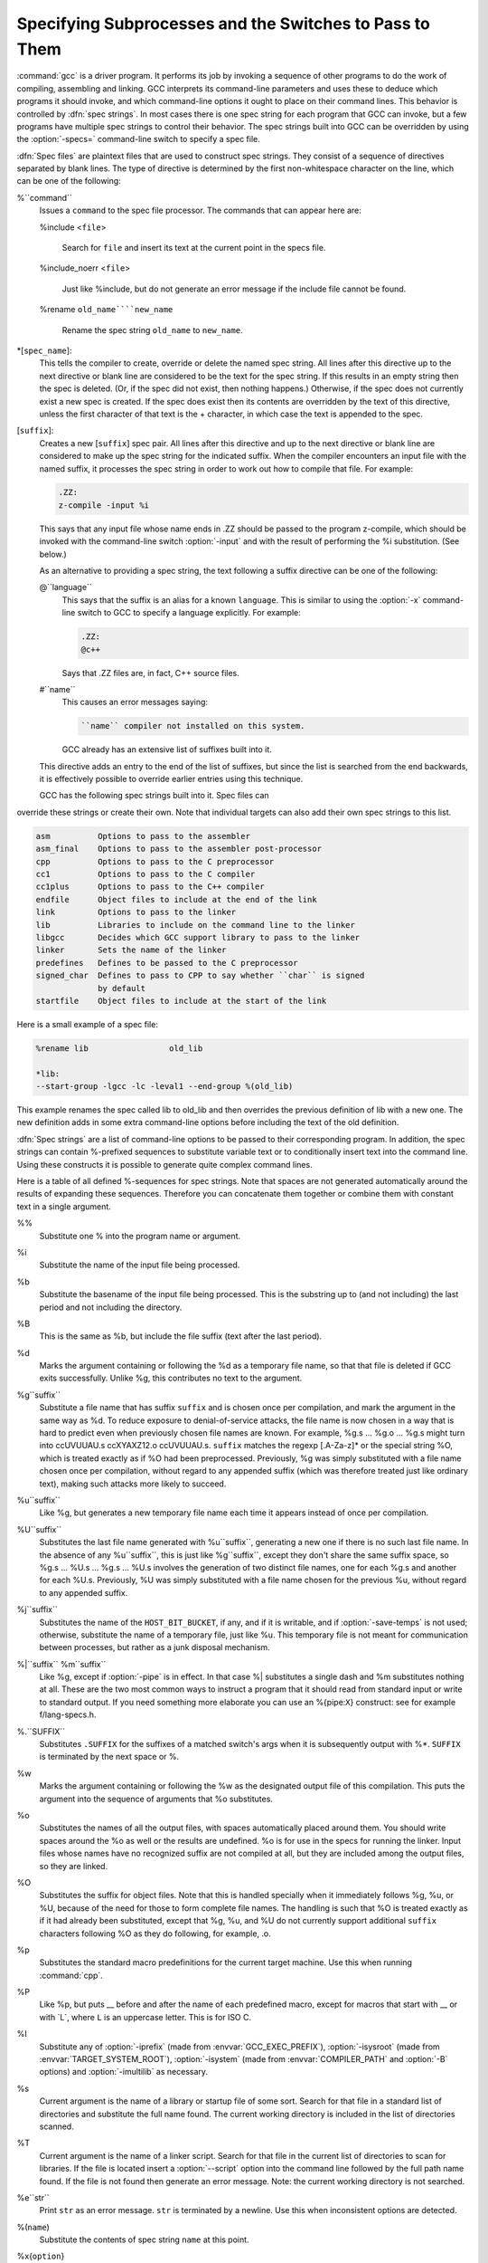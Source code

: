 .. _spec-files:

Specifying Subprocesses and the Switches to Pass to Them
********************************************************

.. index:: Spec Files

:command:`gcc` is a driver program.  It performs its job by invoking a
sequence of other programs to do the work of compiling, assembling and
linking.  GCC interprets its command-line parameters and uses these to
deduce which programs it should invoke, and which command-line options
it ought to place on their command lines.  This behavior is controlled
by :dfn:`spec strings`.  In most cases there is one spec string for each
program that GCC can invoke, but a few programs have multiple spec
strings to control their behavior.  The spec strings built into GCC can
be overridden by using the :option:`-specs=` command-line switch to specify
a spec file.

:dfn:`Spec files` are plaintext files that are used to construct spec
strings.  They consist of a sequence of directives separated by blank
lines.  The type of directive is determined by the first non-whitespace
character on the line, which can be one of the following:

%``command``
  Issues a ``command`` to the spec file processor.  The commands that can
  appear here are:

  %include <``file``>

    .. index:: %include

    Search for ``file`` and insert its text at the current point in the
    specs file.

  %include_noerr <``file``>

    .. index:: %include_noerr

    Just like %include, but do not generate an error message if the include
    file cannot be found.

  %rename ``old_name````new_name``

    .. index:: %rename

    Rename the spec string ``old_name`` to ``new_name``.

*[``spec_name``]:
  This tells the compiler to create, override or delete the named spec
  string.  All lines after this directive up to the next directive or
  blank line are considered to be the text for the spec string.  If this
  results in an empty string then the spec is deleted.  (Or, if the
  spec did not exist, then nothing happens.)  Otherwise, if the spec
  does not currently exist a new spec is created.  If the spec does
  exist then its contents are overridden by the text of this
  directive, unless the first character of that text is the +
  character, in which case the text is appended to the spec.

[``suffix``]:
  Creates a new [``suffix``] spec pair.  All lines after this directive
  and up to the next directive or blank line are considered to make up the
  spec string for the indicated suffix.  When the compiler encounters an
  input file with the named suffix, it processes the spec string in
  order to work out how to compile that file.  For example:

  .. code-block:: c++

    .ZZ:
    z-compile -input %i

  This says that any input file whose name ends in .ZZ should be
  passed to the program z-compile, which should be invoked with the
  command-line switch :option:`-input` and with the result of performing the
  %i substitution.  (See below.)

  As an alternative to providing a spec string, the text following a
  suffix directive can be one of the following:

  @``language``
    This says that the suffix is an alias for a known ``language``.  This is
    similar to using the :option:`-x` command-line switch to GCC to specify a
    language explicitly.  For example:

    .. code-block:: c++

      .ZZ:
      @c++

    Says that .ZZ files are, in fact, C++ source files.

  #``name``
    This causes an error messages saying:

    .. code-block:: c++

      ``name`` compiler not installed on this system.

    GCC already has an extensive list of suffixes built into it.
  This directive adds an entry to the end of the list of suffixes, but
  since the list is searched from the end backwards, it is effectively
  possible to override earlier entries using this technique.

  GCC has the following spec strings built into it.  Spec files can
override these strings or create their own.  Note that individual
targets can also add their own spec strings to this list.

.. code-block:: c++

  asm          Options to pass to the assembler
  asm_final    Options to pass to the assembler post-processor
  cpp          Options to pass to the C preprocessor
  cc1          Options to pass to the C compiler
  cc1plus      Options to pass to the C++ compiler
  endfile      Object files to include at the end of the link
  link         Options to pass to the linker
  lib          Libraries to include on the command line to the linker
  libgcc       Decides which GCC support library to pass to the linker
  linker       Sets the name of the linker
  predefines   Defines to be passed to the C preprocessor
  signed_char  Defines to pass to CPP to say whether ``char`` is signed
               by default
  startfile    Object files to include at the start of the link

Here is a small example of a spec file:

.. code-block:: c++

  %rename lib                 old_lib

  *lib:
  --start-group -lgcc -lc -leval1 --end-group %(old_lib)

This example renames the spec called lib to old_lib and
then overrides the previous definition of lib with a new one.
The new definition adds in some extra command-line options before
including the text of the old definition.

:dfn:`Spec strings` are a list of command-line options to be passed to their
corresponding program.  In addition, the spec strings can contain
%-prefixed sequences to substitute variable text or to
conditionally insert text into the command line.  Using these constructs
it is possible to generate quite complex command lines.

Here is a table of all defined %-sequences for spec
strings.  Note that spaces are not generated automatically around the
results of expanding these sequences.  Therefore you can concatenate them
together or combine them with constant text in a single argument.

%%
  Substitute one % into the program name or argument.

%i
  Substitute the name of the input file being processed.

%b
  Substitute the basename of the input file being processed.
  This is the substring up to (and not including) the last period
  and not including the directory.

%B
  This is the same as %b, but include the file suffix (text after
  the last period).

%d
  Marks the argument containing or following the %d as a
  temporary file name, so that that file is deleted if GCC exits
  successfully.  Unlike %g, this contributes no text to the
  argument.

%g``suffix``
  Substitute a file name that has suffix ``suffix`` and is chosen
  once per compilation, and mark the argument in the same way as
  %d.  To reduce exposure to denial-of-service attacks, the file
  name is now chosen in a way that is hard to predict even when previously
  chosen file names are known.  For example, %g.s ... %g.o ... %g.s
  might turn into ccUVUUAU.s ccXYAXZ12.o ccUVUUAU.s.  ``suffix`` matches
  the regexp [.A-Za-z]* or the special string %O, which is
  treated exactly as if %O had been preprocessed.  Previously, %g
  was simply substituted with a file name chosen once per compilation,
  without regard to any appended suffix (which was therefore treated
  just like ordinary text), making such attacks more likely to succeed.

%u``suffix``
  Like %g, but generates a new temporary file name
  each time it appears instead of once per compilation.

%U``suffix``
  Substitutes the last file name generated with %u``suffix``, generating a
  new one if there is no such last file name.  In the absence of any
  %u``suffix``, this is just like %g``suffix``, except they don't share
  the same suffix space, so %g.s ... %U.s ... %g.s ... %U.s
  involves the generation of two distinct file names, one
  for each %g.s and another for each %U.s.  Previously, %U was
  simply substituted with a file name chosen for the previous %u,
  without regard to any appended suffix.

%j``suffix``
  Substitutes the name of the ``HOST_BIT_BUCKET``, if any, and if it is
  writable, and if :option:`-save-temps` is not used; 
  otherwise, substitute the name
  of a temporary file, just like %u.  This temporary file is not
  meant for communication between processes, but rather as a junk
  disposal mechanism.

%|``suffix`` %m``suffix``
  Like %g, except if :option:`-pipe` is in effect.  In that case
  %| substitutes a single dash and %m substitutes nothing at
  all.  These are the two most common ways to instruct a program that it
  should read from standard input or write to standard output.  If you
  need something more elaborate you can use an %{pipe:``X``}
  construct: see for example f/lang-specs.h.

%.``SUFFIX``
  Substitutes ``.SUFFIX`` for the suffixes of a matched switch's args
  when it is subsequently output with %*.  ``SUFFIX`` is
  terminated by the next space or %.

%w
  Marks the argument containing or following the %w as the
  designated output file of this compilation.  This puts the argument
  into the sequence of arguments that %o substitutes.

%o
  Substitutes the names of all the output files, with spaces
  automatically placed around them.  You should write spaces
  around the %o as well or the results are undefined.
  %o is for use in the specs for running the linker.
  Input files whose names have no recognized suffix are not compiled
  at all, but they are included among the output files, so they are
  linked.

%O
  Substitutes the suffix for object files.  Note that this is
  handled specially when it immediately follows %g, %u, or %U,
  because of the need for those to form complete file names.  The
  handling is such that %O is treated exactly as if it had already
  been substituted, except that %g, %u, and %U do not currently
  support additional ``suffix`` characters following %O as they do
  following, for example, .o.

%p
  Substitutes the standard macro predefinitions for the
  current target machine.  Use this when running :command:`cpp`.

%P
  Like %p, but puts __ before and after the name of each
  predefined macro, except for macros that start with __ or with
  _``L``, where ``L`` is an uppercase letter.  This is for ISO
  C.

%I
  Substitute any of :option:`-iprefix` (made from :envvar:`GCC_EXEC_PREFIX`),
  :option:`-isysroot` (made from :envvar:`TARGET_SYSTEM_ROOT`),
  :option:`-isystem` (made from :envvar:`COMPILER_PATH` and :option:`-B` options)
  and :option:`-imultilib` as necessary.

%s
  Current argument is the name of a library or startup file of some sort.
  Search for that file in a standard list of directories and substitute
  the full name found.  The current working directory is included in the
  list of directories scanned.

%T
  Current argument is the name of a linker script.  Search for that file
  in the current list of directories to scan for libraries. If the file
  is located insert a :option:`--script` option into the command line
  followed by the full path name found.  If the file is not found then
  generate an error message.  Note: the current working directory is not
  searched.

%e``str``
  Print ``str`` as an error message.  ``str`` is terminated by a newline.
  Use this when inconsistent options are detected.

%(``name``)
  Substitute the contents of spec string ``name`` at this point.

%x{``option``}
  Accumulate an option for %X.

%X
  Output the accumulated linker options specified by :option:`-Wl` or a %x
  spec string.

%Y
  Output the accumulated assembler options specified by :option:`-Wa`.

%Z
  Output the accumulated preprocessor options specified by :option:`-Wp`.

%a
  Process the ``asm`` spec.  This is used to compute the
  switches to be passed to the assembler.

%A
  Process the ``asm_final`` spec.  This is a spec string for
  passing switches to an assembler post-processor, if such a program is
  needed.

%l
  Process the ``link`` spec.  This is the spec for computing the
  command line passed to the linker.  Typically it makes use of the
  %L %G %S %D and %E sequences.

%D
  Dump out a :option:`-L` option for each directory that GCC believes might
  contain startup files.  If the target supports multilibs then the
  current multilib directory is prepended to each of these paths.

%L
  Process the ``lib`` spec.  This is a spec string for deciding which
  libraries are included on the command line to the linker.

%G
  Process the ``libgcc`` spec.  This is a spec string for deciding
  which GCC support library is included on the command line to the linker.

%S
  Process the ``startfile`` spec.  This is a spec for deciding which
  object files are the first ones passed to the linker.  Typically
  this might be a file named crt0.o.

%E
  Process the ``endfile`` spec.  This is a spec string that specifies
  the last object files that are passed to the linker.

%C
  Process the ``cpp`` spec.  This is used to construct the arguments
  to be passed to the C preprocessor.

%1
  Process the ``cc1`` spec.  This is used to construct the options to be
  passed to the actual C compiler (:command:`cc1`).

%2
  Process the ``cc1plus`` spec.  This is used to construct the options to be
  passed to the actual C++ compiler (:command:`cc1plus`).

%*
  Substitute the variable part of a matched option.  See below.
  Note that each comma in the substituted string is replaced by
  a single space.

%<``S``
  Remove all occurrences of ``-S`` from the command line.  Note-this
  command is position dependent.  % commands in the spec string
  before this one see ``-S``, % commands in the spec string
  after this one do not.

%:``function``(``args``)
  Call the named function ``function``, passing it ``args``.
  ``args`` is first processed as a nested spec string, then split
  into an argument vector in the usual fashion.  The function returns
  a string which is processed as if it had appeared literally as part
  of the current spec.

  The following built-in spec functions are provided:

  ``getenv``
    The ``getenv`` spec function takes two arguments: an environment
    variable name and a string.  If the environment variable is not
    defined, a fatal error is issued.  Otherwise, the return value is the
    value of the environment variable concatenated with the string.  For
    example, if :envvar:`TOPDIR` is defined as /path/to/top, then:

    .. code-block:: c++

      %:getenv(TOPDIR /include)

    expands to /path/to/top/include.

  ``if-exists``
    The ``if-exists`` spec function takes one argument, an absolute
    pathname to a file.  If the file exists, ``if-exists`` returns the
    pathname.  Here is a small example of its usage:

    .. code-block:: c++

      *startfile:
      crt0%O%s %:if-exists(crti%O%s) crtbegin%O%s

  ``if-exists-else``
    The ``if-exists-else`` spec function is similar to the ``if-exists``
    spec function, except that it takes two arguments.  The first argument is
    an absolute pathname to a file.  If the file exists, ``if-exists-else``
    returns the pathname.  If it does not exist, it returns the second argument.
    This way, ``if-exists-else`` can be used to select one file or another,
    based on the existence of the first.  Here is a small example of its usage:

    .. code-block:: c++

      *startfile:
      crt0%O%s %:if-exists(crti%O%s) \
      %:if-exists-else(crtbeginT%O%s crtbegin%O%s)

  ``replace-outfile``
    The ``replace-outfile`` spec function takes two arguments.  It looks for the
    first argument in the outfiles array and replaces it with the second argument.  Here
    is a small example of its usage:

    .. code-block:: c++

      %{fgnu-runtime:%:replace-outfile(-lobjc -lobjc-gnu)}

  ``remove-outfile``
    The ``remove-outfile`` spec function takes one argument.  It looks for the
    first argument in the outfiles array and removes it.  Here is a small example
    its usage:

    .. code-block:: c++

      %:remove-outfile(-lm)

  ``pass-through-libs``
    The ``pass-through-libs`` spec function takes any number of arguments.  It
    finds any :option:`-l` options and any non-options ending in .a (which it
    assumes are the names of linker input library archive files) and returns a
    result containing all the found arguments each prepended by
    :option:`-plugin-opt=-pass-through=` and joined by spaces.  This list is
    intended to be passed to the LTO linker plugin.

    .. code-block:: c++

      %:pass-through-libs(%G %L %G)

  ``print-asm-header``
    The ``print-asm-header`` function takes no arguments and simply
    prints a banner like:

    .. code-block:: c++

      Assembler options
      =================

      Use "-Wa,OPTION" to pass "OPTION" to the assembler.

    It is used to separate compiler options from assembler options
    in the :option:`--target-help` output.

%{``S``}
  Substitutes the ``-S`` switch, if that switch is given to GCC.
  If that switch is not specified, this substitutes nothing.  Note that
  the leading dash is omitted when specifying this option, and it is
  automatically inserted if the substitution is performed.  Thus the spec
  string %{foo} matches the command-line option :option:`-foo`
  and outputs the command-line option :option:`-foo`.

%W{``S``}
  Like %{``S``} but mark last argument supplied within as a file to be
  deleted on failure.

%{``S``*}
  Substitutes all the switches specified to GCC whose names start
  with ``-S``, but which also take an argument.  This is used for
  switches like :option:`-o`, :option:`-D`, :option:`-I`, etc.
  GCC considers :option:`-o foo` as being
  one switch whose name starts with o.  %{o*} substitutes this
  text, including the space.  Thus two arguments are generated.

%{``S``*&``T``*}
  Like %{``S``*}, but preserve order of ``S`` and ``T`` options
  (the order of ``S`` and ``T`` in the spec is not significant).
  There can be any number of ampersand-separated variables; for each the
  wild card is optional.  Useful for CPP as %{D*&U*&A*}.

%{``S``:``X``}
  Substitutes ``X``, if the :option:`-S` switch is given to GCC.

%{!``S``:``X``}
  Substitutes ``X``, if the :option:`-S` switch is not given to GCC.

%{``S``*:``X``}
  Substitutes ``X`` if one or more switches whose names start with
  ``-S`` are specified to GCC.  Normally ``X`` is substituted only
  once, no matter how many such switches appeared.  However, if ``%*``
  appears somewhere in ``X``, then ``X`` is substituted once
  for each matching switch, with the ``%*`` replaced by the part of
  that switch matching the ``*``.

  If ``%*`` appears as the last part of a spec sequence then a space
  is added after the end of the last substitution.  If there is more
  text in the sequence, however, then a space is not generated.  This
  allows the ``%*`` substitution to be used as part of a larger
  string.  For example, a spec string like this:

  .. code-block:: c++

    %{mcu=*:--script=%*/memory.ld}

  when matching an option like :option:`-mcu=newchip` produces:

  :option:`--script=newchip/memory.ld`

%{.``S``:``X``}
  Substitutes ``X``, if processing a file with suffix ``S``.

%{!.``S``:``X``}
  Substitutes ``X``, if not processing a file with suffix ``S``.

%{,``S``:``X``}
  Substitutes ``X``, if processing a file for language ``S``.

%{!,``S``:``X``}
  Substitutes ``X``, if not processing a file for language ``S``.

%{``S``|``P``:``X``}
  Substitutes ``X`` if either ``-S`` or ``-P`` is given to
  GCC.  This may be combined with !, ., ,, and
  ``*`` sequences as well, although they have a stronger binding than
  the |.  If ``%*`` appears in ``X``, all of the
  alternatives must be starred, and only the first matching alternative
  is substituted.

  For example, a spec string like this:

  .. code-block:: c++

    %{.c:-foo} %{!.c:-bar} %{.c|d:-baz} %{!.c|d:-boggle}

  outputs the following command-line options from the following input
  command-line options:

  .. code-block:: c++

    fred.c        -foo -baz
    jim.d         -bar -boggle
    -d fred.c     -foo -baz -boggle
    -d jim.d      -bar -baz -boggle

%{S:X; T:Y; :D}
  If ``S`` is given to GCC, substitutes ``X``; else if ``T`` is
  given to GCC, substitutes ``Y``; else substitutes ``D``.  There can
  be as many clauses as you need.  This may be combined with ``.``,
  ``,``, ``!``, ``|``, and ``*`` as needed.

  The conditional text ``X`` in a %{``S``:``X``} or similar
construct may contain other nested % constructs or spaces, or
even newlines.  They are processed as usual, as described above.
Trailing white space in ``X`` is ignored.  White space may also
appear anywhere on the left side of the colon in these constructs,
except between ``.`` or ``*`` and the corresponding word.

The :option:`-O`, :option:`-f`, :option:`-m`, and :option:`-W` switches are
handled specifically in these constructs.  If another value of
:option:`-O` or the negated form of a :option:`-f`, :option:`-m`, or
:option:`-W` switch is found later in the command line, the earlier
switch value is ignored, except with {``S``*} where ``S`` is
just one letter, which passes all matching options.

The character | at the beginning of the predicate text is used to
indicate that a command should be piped to the following command, but
only if :option:`-pipe` is specified.

It is built into GCC which switches take arguments and which do not.
(You might think it would be useful to generalize this to allow each
compiler's spec to say which switches take arguments.  But this cannot
be done in a consistent fashion.  GCC cannot even decide which input
files have been specified without knowing which switches take arguments,
and it must know which input files to compile in order to tell which
compilers to run).

GCC also knows implicitly that arguments starting in :option:`-l` are to be
treated as compiler output files, and passed to the linker in their
proper position among the other output files.

.. man begin OPTIONS

